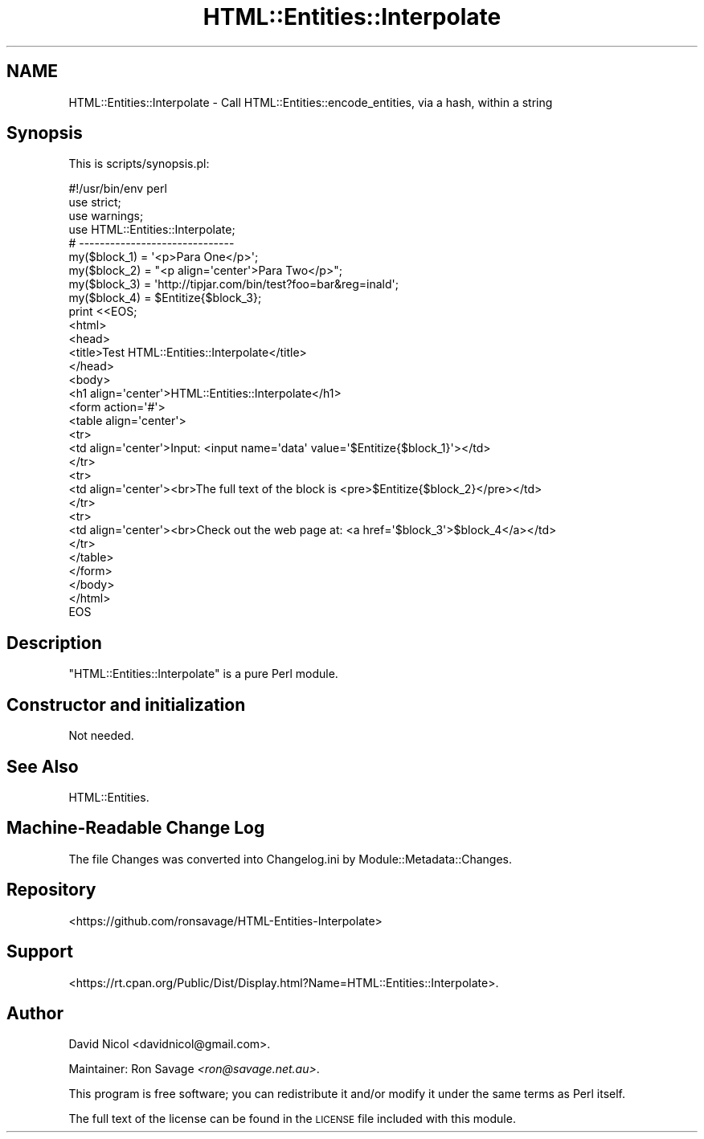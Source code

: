 .\" Automatically generated by Pod::Man 4.14 (Pod::Simple 3.40)
.\"
.\" Standard preamble:
.\" ========================================================================
.de Sp \" Vertical space (when we can't use .PP)
.if t .sp .5v
.if n .sp
..
.de Vb \" Begin verbatim text
.ft CW
.nf
.ne \\$1
..
.de Ve \" End verbatim text
.ft R
.fi
..
.\" Set up some character translations and predefined strings.  \*(-- will
.\" give an unbreakable dash, \*(PI will give pi, \*(L" will give a left
.\" double quote, and \*(R" will give a right double quote.  \*(C+ will
.\" give a nicer C++.  Capital omega is used to do unbreakable dashes and
.\" therefore won't be available.  \*(C` and \*(C' expand to `' in nroff,
.\" nothing in troff, for use with C<>.
.tr \(*W-
.ds C+ C\v'-.1v'\h'-1p'\s-2+\h'-1p'+\s0\v'.1v'\h'-1p'
.ie n \{\
.    ds -- \(*W-
.    ds PI pi
.    if (\n(.H=4u)&(1m=24u) .ds -- \(*W\h'-12u'\(*W\h'-12u'-\" diablo 10 pitch
.    if (\n(.H=4u)&(1m=20u) .ds -- \(*W\h'-12u'\(*W\h'-8u'-\"  diablo 12 pitch
.    ds L" ""
.    ds R" ""
.    ds C` ""
.    ds C' ""
'br\}
.el\{\
.    ds -- \|\(em\|
.    ds PI \(*p
.    ds L" ``
.    ds R" ''
.    ds C`
.    ds C'
'br\}
.\"
.\" Escape single quotes in literal strings from groff's Unicode transform.
.ie \n(.g .ds Aq \(aq
.el       .ds Aq '
.\"
.\" If the F register is >0, we'll generate index entries on stderr for
.\" titles (.TH), headers (.SH), subsections (.SS), items (.Ip), and index
.\" entries marked with X<> in POD.  Of course, you'll have to process the
.\" output yourself in some meaningful fashion.
.\"
.\" Avoid warning from groff about undefined register 'F'.
.de IX
..
.nr rF 0
.if \n(.g .if rF .nr rF 1
.if (\n(rF:(\n(.g==0)) \{\
.    if \nF \{\
.        de IX
.        tm Index:\\$1\t\\n%\t"\\$2"
..
.        if !\nF==2 \{\
.            nr % 0
.            nr F 2
.        \}
.    \}
.\}
.rr rF
.\" ========================================================================
.\"
.IX Title "HTML::Entities::Interpolate 3"
.TH HTML::Entities::Interpolate 3 "2016-09-04" "perl v5.32.0" "User Contributed Perl Documentation"
.\" For nroff, turn off justification.  Always turn off hyphenation; it makes
.\" way too many mistakes in technical documents.
.if n .ad l
.nh
.SH "NAME"
HTML::Entities::Interpolate \- Call HTML::Entities::encode_entities, via a hash, within a string
.SH "Synopsis"
.IX Header "Synopsis"
This is scripts/synopsis.pl:
.PP
.Vb 1
\&        #!/usr/bin/env perl
\&
\&        use strict;
\&        use warnings;
\&
\&        use HTML::Entities::Interpolate;
\&
\&        # \-\-\-\-\-\-\-\-\-\-\-\-\-\-\-\-\-\-\-\-\-\-\-\-\-\-\-\-\-\-
\&
\&        my($block_1) = \*(Aq<p>Para One</p>\*(Aq;
\&        my($block_2) = "<p align=\*(Aqcenter\*(Aq>Para Two</p>";
\&        my($block_3) = \*(Aqhttp://tipjar.com/bin/test?foo=bar&reg=inald\*(Aq;
\&        my($block_4) = $Entitize{$block_3};
\&
\&        print <<EOS;
\&        <html>
\&                <head>
\&                        <title>Test HTML::Entities::Interpolate</title>
\&                </head>
\&                <body>
\&                        <h1 align=\*(Aqcenter\*(Aq>HTML::Entities::Interpolate</h1>
\&                        <form action=\*(Aq#\*(Aq>
\&                        <table align=\*(Aqcenter\*(Aq>
\&                        <tr>
\&                                <td align=\*(Aqcenter\*(Aq>Input: <input name=\*(Aqdata\*(Aq value=\*(Aq$Entitize{$block_1}\*(Aq></td>
\&                        </tr>
\&                        <tr>
\&                                <td align=\*(Aqcenter\*(Aq><br>The full text of the block is <pre>$Entitize{$block_2}</pre></td>
\&                        </tr>
\&                        <tr>
\&                                <td align=\*(Aqcenter\*(Aq><br>Check out the web page at: <a href=\*(Aq$block_3\*(Aq>$block_4</a></td>
\&                        </tr>
\&                        </table>
\&                        </form>
\&                </body>
\&        </html>
\&        EOS
.Ve
.SH "Description"
.IX Header "Description"
\&\f(CW\*(C`HTML::Entities::Interpolate\*(C'\fR is a pure Perl module.
.SH "Constructor and initialization"
.IX Header "Constructor and initialization"
Not needed.
.SH "See Also"
.IX Header "See Also"
HTML::Entities.
.SH "Machine-Readable Change Log"
.IX Header "Machine-Readable Change Log"
The file Changes was converted into Changelog.ini by Module::Metadata::Changes.
.SH "Repository"
.IX Header "Repository"
<https://github.com/ronsavage/HTML\-Entities\-Interpolate>
.SH "Support"
.IX Header "Support"
<https://rt.cpan.org/Public/Dist/Display.html?Name=HTML::Entities::Interpolate>.
.SH "Author"
.IX Header "Author"
David Nicol <davidnicol@gmail.com>.
.PP
Maintainer: Ron Savage \fI<ron@savage.net.au>\fR.
.PP
This program is free software; you can redistribute
it and/or modify it under the same terms as Perl itself.
.PP
The full text of the license can be found in the
\&\s-1LICENSE\s0 file included with this module.
